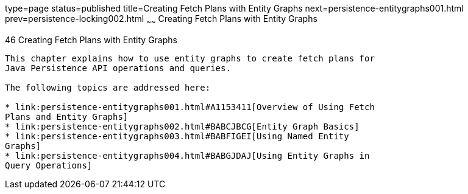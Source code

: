type=page
status=published
title=Creating Fetch Plans with Entity Graphs
next=persistence-entitygraphs001.html
prev=persistence-locking002.html
~~~~~~
Creating Fetch Plans with Entity Graphs
=======================================

[[BABIJIAC]][[creating-fetch-plans-with-entity-graphs]]

46 Creating Fetch Plans with Entity Graphs
------------------------------------------


This chapter explains how to use entity graphs to create fetch plans for
Java Persistence API operations and queries.

The following topics are addressed here:

* link:persistence-entitygraphs001.html#A1153411[Overview of Using Fetch
Plans and Entity Graphs]
* link:persistence-entitygraphs002.html#BABCJBCG[Entity Graph Basics]
* link:persistence-entitygraphs003.html#BABFIGEI[Using Named Entity
Graphs]
* link:persistence-entitygraphs004.html#BABGJDAJ[Using Entity Graphs in
Query Operations]
